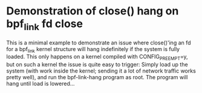* Demonstration of close() hang on bpf_link fd close

This is a minimal example to demonstrate an issue where close()'ing an fd for a
bpf_link kernel structure will hang indefinitely if the system is fully loaded.
This only happens on a kernel compiled with CONFIG_PREEMPT=y, but on such a
kernel the issue is quite easy to trigger: Simply load up the system (with work
inside the kernel; sending it a lot of network traffic works pretty well), and
run the bpf-link-hang program as root. The program will hang until load is
lowered...
